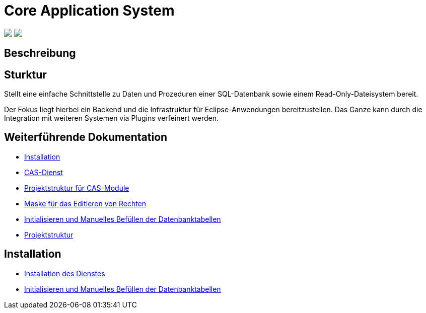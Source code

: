 = Core Application System

++++
<p align="left">
  <img src="https://github.com/minova-afis/aero.minova.core.application.system/actions/workflows/continuous-integration.yml/badge.svg">
  <img src="https://img.shields.io/badge/license-EPL%202.0-green">
</p>
++++

== Beschreibung

== Sturktur

Stellt eine einfache Schnittstelle zu Daten und Prozeduren einer SQL-Datenbank sowie einem Read-Only-Dateisystem bereit.

Der Fokus liegt hierbei ein Backend und die Infrastruktur für Eclipse-Anwendungen bereitzustellen.
Das Ganze kann durch die Integration mit weiteren Systemen via Plugins verfeinert werden.

== Weiterführende Dokumentation

* xref:./doc/adoc/installation.adoc#[Installation]
* xref:./aero.minova.core.application.system.service/README.adoc#[CAS-Dienst]
* xref:./doc/adoc/projectStructure.adoc#[Projektstruktur für CAS-Module]
* xref:./aero.minova.cas.logic/doc/adoc/index.adoc#[Maske für das Editieren von Rechten]
* xref:./aero.minova.core.application.system.service/doc/adoc/init.adoc#[Initialisieren und Manuelles Befüllen der Datenbanktabellen]
* xref:./doc/adoc/projectStructure.adoc#[Projektstruktur]

== Installation

* xref:./doc/adoc/installation.adoc#[Installation des Dienstes]
* xref:./doc/adoc/init.adoc#[Initialisieren und Manuelles Befüllen der Datenbanktabellen]
